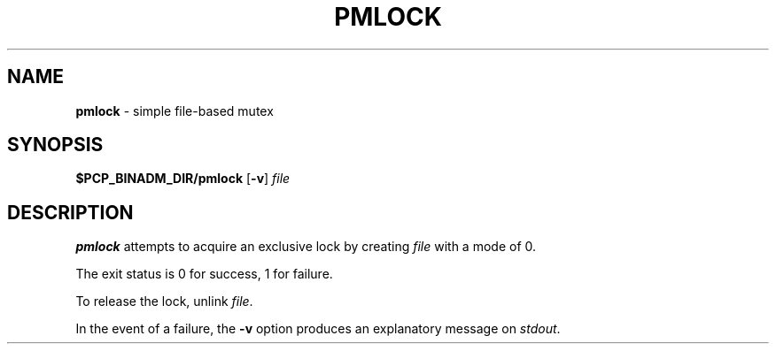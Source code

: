 '\"macro stdmacro
.\"
.\" Copyright (c) 2000 Silicon Graphics, Inc.  All Rights Reserved.
.\"
.\" This program is free software; you can redistribute it and/or modify it
.\" under the terms of the GNU General Public License as published by the
.\" Free Software Foundation; either version 2 of the License, or (at your
.\" option) any later version.
.\"
.\" This program is distributed in the hope that it will be useful, but
.\" WITHOUT ANY WARRANTY; without even the implied warranty of MERCHANTABILITY
.\" or FITNESS FOR A PARTICULAR PURPOSE.  See the GNU General Public License
.\" for more details.
.\"
.\"
.TH PMLOCK 1 "PCP" "Performance Co-Pilot"
.SH NAME
\f3pmlock\f1 \- simple file-based mutex
.SH SYNOPSIS
.B $PCP_BINADM_DIR/pmlock
[\fB\-v\fR]
.I file
.SH DESCRIPTION
.B pmlock
attempts to acquire an exclusive lock by creating
.I file
with a mode of 0.
.PP
The exit status is 0 for success, 1 for failure.
.PP
To release the lock, unlink
.IR file .
.PP
In the event of a failure, the
.B \-v
option produces an explanatory message on
.IR stdout .

